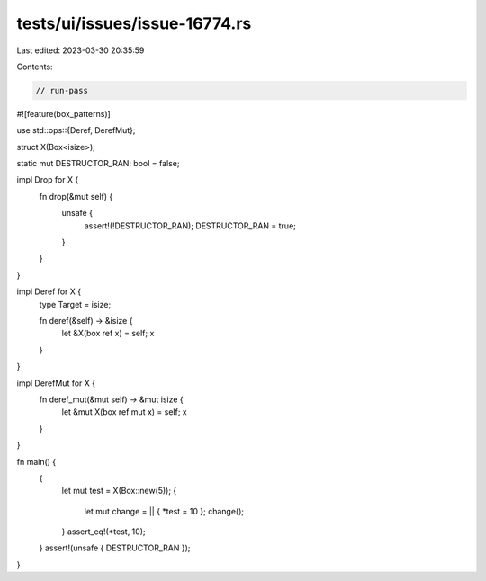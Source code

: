 tests/ui/issues/issue-16774.rs
==============================

Last edited: 2023-03-30 20:35:59

Contents:

.. code-block:: rs

    // run-pass
#![feature(box_patterns)]

use std::ops::{Deref, DerefMut};

struct X(Box<isize>);

static mut DESTRUCTOR_RAN: bool = false;

impl Drop for X {
    fn drop(&mut self) {
        unsafe {
            assert!(!DESTRUCTOR_RAN);
            DESTRUCTOR_RAN = true;
        }
    }
}

impl Deref for X {
    type Target = isize;

    fn deref(&self) -> &isize {
        let &X(box ref x) = self;
        x
    }
}

impl DerefMut for X {
    fn deref_mut(&mut self) -> &mut isize {
        let &mut X(box ref mut x) = self;
        x
    }
}

fn main() {
    {
        let mut test = X(Box::new(5));
        {
            let mut change = || { *test = 10 };
            change();
        }
        assert_eq!(*test, 10);
    }
    assert!(unsafe { DESTRUCTOR_RAN });
}



